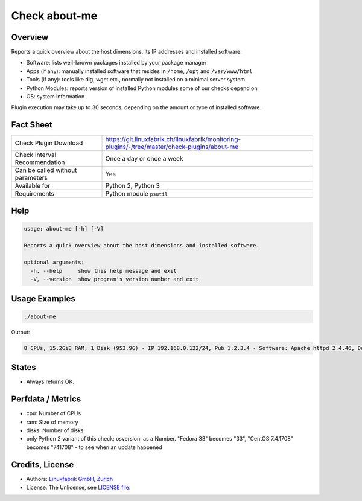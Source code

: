 Check about-me
==============

Overview
--------

Reports a quick overview about the host dimensions, its IP addresses and installed software:

* Software: lists well-known packages installed by your package manager
* Apps (if any): manually installed software that resides in ``/home``, ``/opt`` and ``/var/www/html``
* Tools (if any): tools like dig, wget etc., normally not installed on a minimal server system
* Python Modules: reports version of installed Python modules some of our checks depend on
* OS: system information

Plugin execution may take up to 30 seconds, depending on the amount or type of installed software.


Fact Sheet
----------

.. csv-table::
    :widths: 30, 70
    
    "Check Plugin Download",                "https://git.linuxfabrik.ch/linuxfabrik/monitoring-plugins/-/tree/master/check-plugins/about-me"
    "Check Interval Recommendation",        "Once a day or once a week"
    "Can be called without parameters",     "Yes"
    "Available for",                        "Python 2, Python 3"
    "Requirements",                         "Python module ``psutil``"


Help
----

.. code-block:: text

    usage: about-me [-h] [-V]

    Reports a quick overview about the host dimensions and installed software.

    optional arguments:
      -h, --help     show this help message and exit
      -V, --version  show program's version number and exit


Usage Examples
--------------

.. code-block:: bash

    ./about-me

Output:

.. code-block:: text

    8 CPUs, 15.2GiB RAM, 1 Disk (953.9G) - IP 192.168.0.122/24, Pub 1.2.3.4 - Software: Apache httpd 2.4.46, Docker/Podman 3.1.2, Docker Compose 1.27.4, Firefox 88.0.1, Git 2.31.1, Glances 3.1.4.1, Java openjdk 11.0.11 2021-04-20, LibreOffice 7.0.6.2, MySQL 8.0.25, Node 14.17.0, npm 6.14.13, OpenSSL 1.1.1k, Perl 5.32.1, PHP 7.4.19, pip 20.2.2, Python mapped to 3.9.5, Python2 2.7.18, Python3 3.9.5, Sublime Text 4107, TeamViewer  15.18.5, tmate 2.4.0 - Apps: VMware Tools, Brother Printer SW, F5 VPN SW, Google Chrome, KeeWeb, Rambox, Nextcloud - Tools: dig, lsof, nano, ncat, nmap, rsync, tcpdump, telnet, unzip, wget, whois, wireshark - Python modules: BeautifulSoup 4.9.3, mysql.connector 2.2.9, psutil 5.7.2 - OS: Linux-5.12.8-200.fc33.x86_64-x86_64-with-glibc2.32|'cpu'=8;;;0; 'ram'=16340357120B;;;0; 'disks'=1;;;0;



States
------

* Always returns OK.


Perfdata / Metrics
------------------

* cpu: Number of CPUs
* ram: Size of memory
* disks: Number of disks
* only Python 2 variant of this check: osversion: as a Number. "Fedora 33" becomes "33", "CentOS 7.4.1708" becomes "741708" - to see when an update happened


Credits, License
----------------

* Authors: `Linuxfabrik GmbH, Zurich <https://www.linuxfabrik.ch>`_
* License: The Unlicense, see `LICENSE file <https://git.linuxfabrik.ch/linuxfabrik/monitoring-plugins/-/blob/master/LICENSE>`_.
